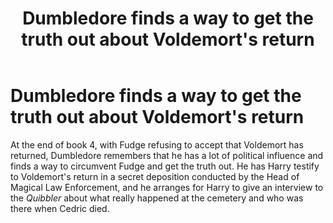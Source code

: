 #+TITLE: Dumbledore finds a way to get the truth out about Voldemort's return

* Dumbledore finds a way to get the truth out about Voldemort's return
:PROPERTIES:
:Author: dmreif
:Score: 10
:DateUnix: 1615325366.0
:DateShort: 2021-Mar-10
:FlairText: Prompt
:END:
At the end of book 4, with Fudge refusing to accept that Voldemort has returned, Dumbledore remembers that he has a lot of political influence and finds a way to circumvent Fudge and get the truth out. He has Harry testify to Voldemort's return in a secret deposition conducted by the Head of Magical Law Enforcement, and he arranges for Harry to give an interview to the /Quibbler/ about what really happened at the cemetery and who was there when Cedric died.

